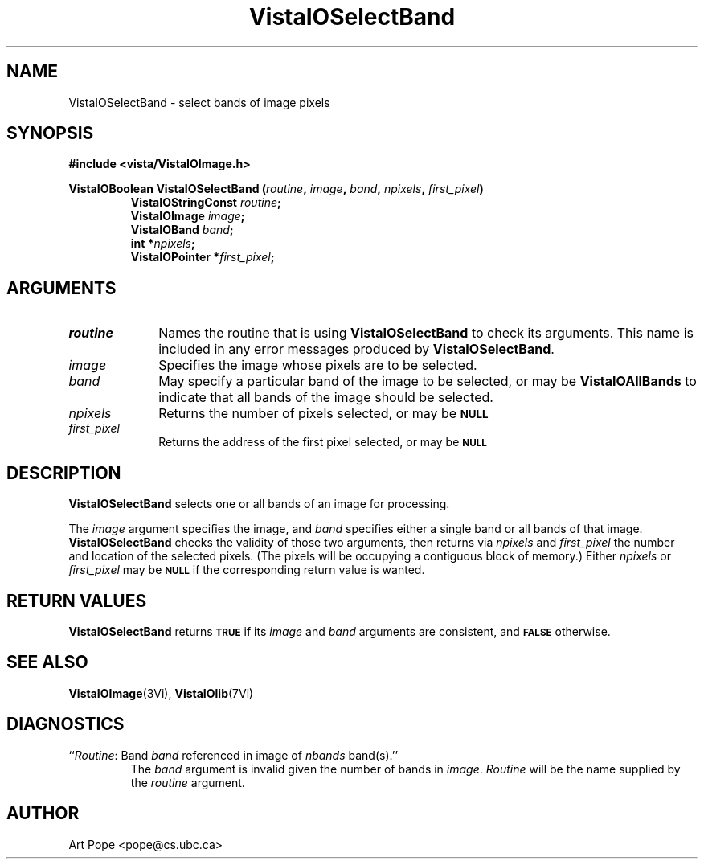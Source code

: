 .ds VistaIOn 2.1
.TH VistaIOSelectBand 3Vi "24 April 1993" "Vista VistaIOersion \*(VistaIOn"
.SH NAME
VistaIOSelectBand \- select bands of image pixels
.SH SYNOPSIS
.nf
.B "#include <vista/VistaIOImage.h>"
.PP
.ft B
VistaIOBoolean VistaIOSelectBand (\fIroutine\fP, \fIimage\fP, \fIband\fP, \fInpixels\fP, \
\fIfirst_pixel\fP)
.RS
VistaIOStringConst \fIroutine\fP;
VistaIOImage \fIimage\fP;
VistaIOBand \fIband\fP;
int *\fInpixels\fP;
VistaIOPointer *\fIfirst_pixel\fP;
.RE
.fi
.SH ARGUMENTS
.IP \fIroutine\fP 10n
Names the routine that is using \fBVistaIOSelectBand\fP to check its arguments. 
This name is included in any error messages produced by \fBVistaIOSelectBand\fP.
.IP \fIimage\fP
Specifies the image whose pixels are to be selected.
.IP \fIband\fP
May specify a particular band of the image to be selected,
or may be \fBVistaIOAllBands\fP to indicate that all bands of the image
should be selected.
.IP \fInpixels\fP
Returns the number of pixels selected, or may be
.SB NULL\c
.
.IP \fIfirst_pixel\fP
Returns the address of the first pixel selected, or may be
.SB NULL\c
.
.SH DESCRIPTION
\fBVistaIOSelectBand\fP selects one or all bands of an image for processing.
.PP
The \fIimage\fP argument specifies the image, and \fIband\fP specifies 
either a single band or all bands of that image. \fBVistaIOSelectBand\fP checks 
the validity of those two arguments, then returns via \fInpixels\fP and 
\fIfirst_pixel\fP the number and location of the selected pixels. (The 
pixels will be occupying a contiguous block of memory.) Either
\fInpixels\fP or \fIfirst_pixel\fP may be
.SB NULL
if the corresponding return value is wanted.
.SH "RETURN VALUES"
\fBVistaIOSelectBand\fP returns 
.SB TRUE
if its \fIimage\fP and \fIband\fP arguments are consistent, and
.SB FALSE
otherwise.
.SH "SEE ALSO"
.BR VistaIOImage (3Vi),
.BR VistaIOlib (7Vi)
.SH DIAGNOSTICS
.IP "``\fIRoutine\fP: Band \fIband\fP referenced in image of \fInbands\fP band(s).''"
The \fIband\fP argument is invalid given the number of bands in 
\fIimage\fP. \fIRoutine\fP will be the name supplied by the \fIroutine\fP 
argument. 
.SH AUTHOR
Art Pope <pope@cs.ubc.ca>
